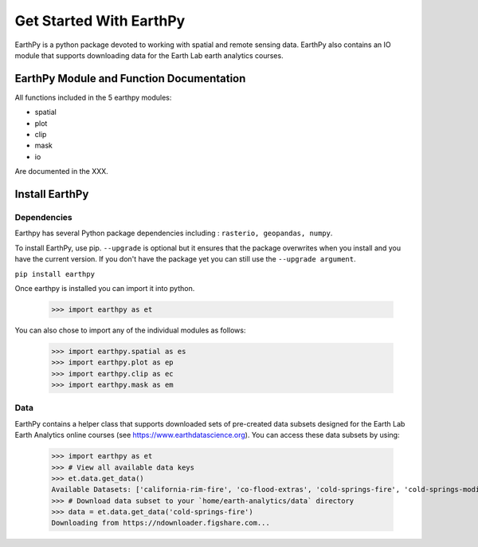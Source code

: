 Get Started With EarthPy
========================

EarthPy is a python package devoted to working with spatial and remote sensing
data. EarthPy also contains an IO module that supports downloading data for the
Earth Lab earth analytics courses.

EarthPy Module and Function Documentation
-----------------------------------------

All functions included in the 5 earthpy modules:

- spatial
- plot
- clip
- mask
- io

Are documented in the XXX.



Install EarthPy
---------------

Dependencies
~~~~~~~~~~~~

Earthpy has several Python package dependencies including : ``rasterio, geopandas, numpy``.

To install EarthPy, use pip. ``--upgrade`` is optional but it ensures that the package
overwrites when you install and you have the current version. If you don't have
the package yet you can still use the ``--upgrade argument``.

``pip install earthpy``

Once earthpy is installed you can import it into python.

    >>> import earthpy as et

You can also chose to import any of the individual modules as follows:

    >>> import earthpy.spatial as es
    >>> import earthpy.plot as ep
    >>> import earthpy.clip as ec
    >>> import earthpy.mask as em

Data
~~~~

EarthPy contains a helper class that supports downloaded sets of pre-created data subsets
designed for the Earth Lab Earth Analytics online courses (see https://www.earthdatascience.org).
You can access these data subsets by using:

    >>> import earthpy as et
    >>> # View all available data keys
    >>> et.data.get_data()
    Available Datasets: ['california-rim-fire', 'co-flood-extras', 'cold-springs-fire', 'cold-springs-modis-h5', 'colorado-flood', 'cs-test-landsat', 'cs-test-naip', 'ndvi-automation', 'spatial-vector-lidar']
    >>> # Download data subset to your `home/earth-analytics/data` directory
    >>> data = et.data.get_data('cold-springs-fire')
    Downloading from https://ndownloader.figshare.com...

